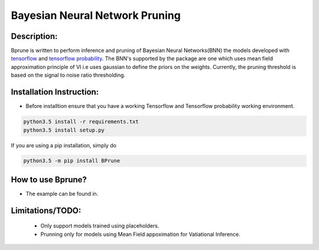 ################################
Bayesian Neural Network Pruning
################################
.. image:: Logo_Bprune.png
    :width: 200px
    :align: center
    :height: 100px
    :alt: alternate text

Description:  
------------
.. image:: https://img.shields.io/badge/License-MIT-yellow.svg
   :target: https://opensource.org/licenses/MIT
   :alt: License

Bprune is written to perform inference and pruning of Bayesian Neural Networks(BNN) the 
models developed with `tensorflow <https://www.tensorflow.org/>`_ and `tensorflow probability <https://www.tensorflow.org/probability>`_.
The BNN's supported by the package are one which uses mean field approximation principle of VI i.e uses 
gaussian to define the priors on the weights. Currently, the pruning threshold is based on 
the signal to noise ratio thresholding.  



Installation Instruction:
--------------------------

- Before installtion ensure that you have a working Tensorflow and Tensorflow probability working environment.  

.. code-block:: bash

   python3.5 install -r requirements.txt
   python3.5 install setup.py


If you are using a pip installation, simply do

.. code-block:: bash

   python3.5 -m pip install BPrune


How to use Bprune?
------------------
- The example can be found in. 

Limitations/TODO:
-----------------
 - Only support models trained using placeholders.
 - Prunning only for models using Mean Field appoximation for Vatiational Inference. 